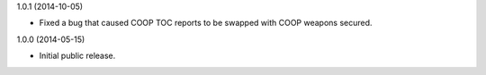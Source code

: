 1.0.1 (2014-10-05)

* Fixed a bug that caused COOP TOC reports to be swapped with COOP weapons secured.

1.0.0 (2014-05-15)

* Initial public release.
